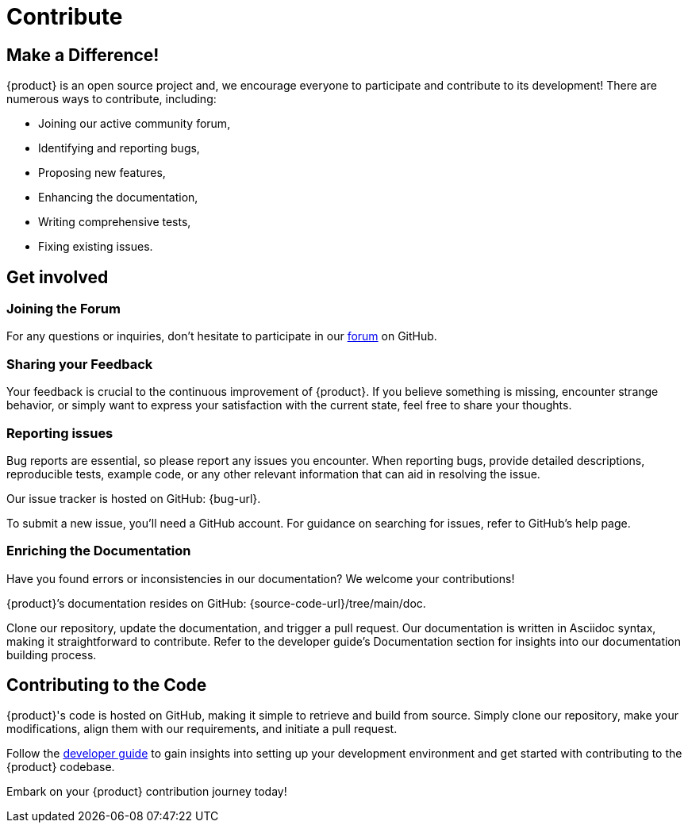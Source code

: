 = Contribute

== Make a Difference!

{product} is an open source project and, we encourage everyone to participate and contribute to its development!
There are numerous ways to contribute, including:

* Joining our active community forum,
* Identifying and reporting bugs,
* Proposing new features,
* Enhancing the documentation,
* Writing comprehensive tests,
* Fixing existing issues.

== Get involved

=== Joining the Forum

For any questions or inquiries, don't hesitate to participate in our xref:user-manual:forum.adoc[forum] on GitHub.

=== Sharing your Feedback

Your feedback is crucial to the continuous improvement of {product}.
If you believe something is missing, encounter strange behavior, or simply want to express your satisfaction with the current state, feel free to share your thoughts.

[#reporting-issues]
=== Reporting issues

Bug reports are essential, so please report any issues you encounter.
When reporting bugs, provide detailed descriptions, reproducible tests, example code, or any other relevant information that can aid in resolving the issue.

Our issue tracker is hosted on GitHub: {bug-url}.

To submit a new issue, you'll need a GitHub account.
For guidance on searching for issues, refer to GitHub's help page.

=== Enriching the Documentation

Have you found errors or inconsistencies in our documentation?
We welcome your contributions!

{product}’s documentation resides on GitHub: {source-code-url}/tree/main/doc.

Clone our repository, update the documentation, and trigger a pull request.
Our documentation is written in Asciidoc syntax, making it straightforward to contribute.
Refer to the developer guide's Documentation section for insights into our documentation building process.

== Contributing to the Code

{product}'s code is hosted on GitHub, making it simple to retrieve and build from source.
Simply clone our repository, make your modifications, align them with our requirements, and initiate a pull request.

Follow the xref:developer-guide:index.adoc[developer guide] to gain insights into setting up your development environment and get started with contributing to the {product} codebase.

Embark on your {product} contribution journey today!